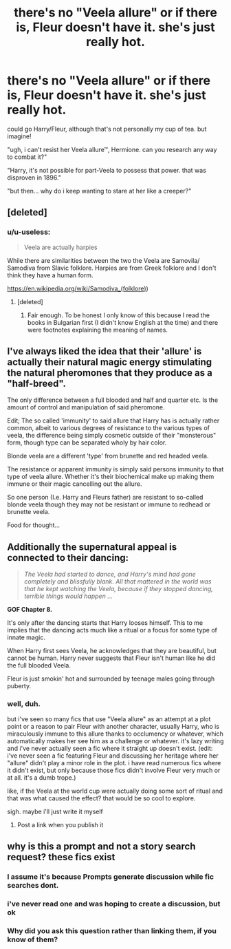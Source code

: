 #+TITLE: there's no "Veela allure" or if there is, Fleur doesn't have it. she's just really hot.

* there's no "Veela allure" or if there is, Fleur doesn't have it. she's just really hot.
:PROPERTIES:
:Author: trichstersongs
:Score: 134
:DateUnix: 1585434784.0
:DateShort: 2020-Mar-29
:FlairText: Prompt
:END:
could go Harry/Fleur, although that's not personally my cup of tea. but imagine!

"ugh, i can't resist her Veela allure™, Hermione. can you research any way to combat it?"

"Harry, it's not possible for part-Veela to possess that power. that was disproven in 1896."

"but then... why do i keep wanting to stare at her like a creeper?"


** [deleted]
:PROPERTIES:
:Score: 32
:DateUnix: 1585455144.0
:DateShort: 2020-Mar-29
:END:

*** u/u-useless:
#+begin_quote
  Veela are actually harpies
#+end_quote

While there are similarities between the two the Veela are Samovila/ Samodiva from Slavic folklore. Harpies are from Greek folklore and I don't think they have a human form.

[[https://en.wikipedia.org/wiki/Samodiva_(folklore][https://en.wikipedia.org/wiki/Samodiva_(folklore)]])
:PROPERTIES:
:Author: u-useless
:Score: 13
:DateUnix: 1585465225.0
:DateShort: 2020-Mar-29
:END:

**** [deleted]
:PROPERTIES:
:Score: 4
:DateUnix: 1585471211.0
:DateShort: 2020-Mar-29
:END:

***** Fair enough. To be honest I only know of this because I read the books in Bulgarian first (I didn't know English at the time) and there were footnotes explaining the meaning of names.
:PROPERTIES:
:Author: u-useless
:Score: 5
:DateUnix: 1585473657.0
:DateShort: 2020-Mar-29
:END:


** I've always liked the idea that their 'allure' is actually their natural magic energy stimulating the natural pheromones that they produce as a "half-breed".

The only difference between a full blooded and half and quarter etc. Is the amount of control and manipulation of said pheromone.

Edit; The so called 'immunity' to said allure that Harry has is actually rather common, albeit to various degrees of resistance to the various types of veela, the difference being simply cosmetic outside of their "monsterous" form, though type can be separated wholy by hair color.

Blonde veela are a different 'type' from brunette and red headed veela.

The resistance or apparent immunity is simply said persons immunity to that type of veela allure. Whether it's their biochemical make up making them immune or their magic cancelling out the allure.

So one person (I.e. Harry and Fleurs father) are resistant to so-called blonde veela though they may not be resistant or immune to redhead or brunette veela.

Food for thought...
:PROPERTIES:
:Author: Shadow_3324
:Score: 16
:DateUnix: 1585460680.0
:DateShort: 2020-Mar-29
:END:


** Additionally the supernatural appeal is connected to their dancing:

#+begin_quote
  /The Veela had started to dance, and Harry's mind had gone completely and blissfully blank. All that mattered in the world was that he kept watching the Veela, because if they stopped dancing, terrible things would happen .../
#+end_quote

*GOF Chapter 8.*

It's only after the dancing starts that Harry looses himself. This to me implies that the dancing acts much like a ritual or a focus for some type of innate magic.

When Harry first sees Veela, he acknowledges that they are beautiful, but cannot be human. Harry never suggests that Fleur isn't human like he did the full blooded Veela.

Fleur is just smokin' hot and surrounded by teenage males going through puberty.
:PROPERTIES:
:Author: Faeriniel
:Score: 7
:DateUnix: 1585486605.0
:DateShort: 2020-Mar-29
:END:

*** well, duh.

but i've seen so many fics that use "Veela allure" as an attempt at a plot point or a reason to pair Fleur with another character, usually Harry, who is miraculously immune to this allure thanks to occlumency or whatever, which automatically makes her see him as a challenge or whatever. it's lazy writing and i've never actually seen a fic where it straight up doesn't exist. (edit: i've never seen a fic featuring Fleur and discussing her heritage where her "allure" didn't play a minor role in the plot. i have read numerous fics where it didn't exist, but only because those fics didn't involve Fleur very much or at all. it's a dumb trope.)

like, if the Veela at the world cup were actually doing some sort of ritual and that was what caused the effect? that would be so cool to explore.

sigh. maybe i'll just write it myself
:PROPERTIES:
:Author: trichstersongs
:Score: 1
:DateUnix: 1585493424.0
:DateShort: 2020-Mar-29
:END:

**** Post a link when you publish it
:PROPERTIES:
:Author: Shadow_3324
:Score: 5
:DateUnix: 1585526992.0
:DateShort: 2020-Mar-30
:END:


** why is this a prompt and not a story search request? these fics exist
:PROPERTIES:
:Author: Lord_Anarchy
:Score: 19
:DateUnix: 1585438970.0
:DateShort: 2020-Mar-29
:END:

*** I assume it's because Prompts generate discussion while fic searches dont.
:PROPERTIES:
:Author: aAlouda
:Score: 39
:DateUnix: 1585440537.0
:DateShort: 2020-Mar-29
:END:


*** i've never read one and was hoping to create a discussion, but ok
:PROPERTIES:
:Author: trichstersongs
:Score: 16
:DateUnix: 1585448683.0
:DateShort: 2020-Mar-29
:END:


*** Why did you ask this question rather than linking them, if you know of them?
:PROPERTIES:
:Author: swagrabbit
:Score: 8
:DateUnix: 1585460648.0
:DateShort: 2020-Mar-29
:END:
